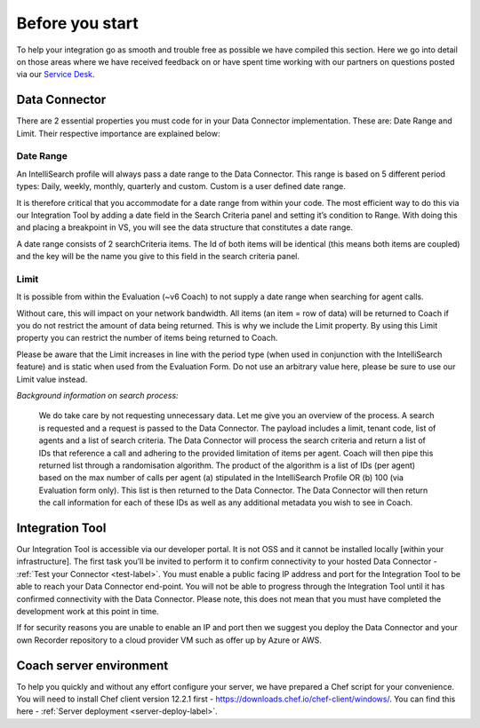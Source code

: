 .. _beforeyoustartlabel:

================
Before you start
================

To help your integration go as smooth and trouble free as possible we have compiled this section.  Here we go into detail on those areas where we have received feedback on or have spent time working with our partners on questions posted via our `Service Desk <https://qualtrak.atlassian.net/servicedesk/customer/portal/7/>`_.

Data Connector
==============

There are 2 essential properties you must code for in your Data Connector implementation.  These are: Date Range and Limit.  Their respective importance are explained below:

----------
Date Range
----------

An IntelliSearch profile will always pass a date range to the Data Connector.  This range is based on 5 different period types: Daily, weekly, monthly, quarterly and custom.  Custom is a user defined date range.

It is therefore critical that you accommodate for a date range from within your code.  The most efficient way to do this via our Integration Tool by adding a date field in the Search Criteria panel and setting it’s condition to Range.  With doing this and placing a breakpoint in VS, you will see the data structure that constitutes a date range.

A date range consists of 2 searchCriteria items.  The Id of both items will be identical (this means both items are coupled) and the key will be the name you give to this field in the search criteria panel.

-----
Limit
-----

It is possible from within the Evaluation (~v6 Coach) to not supply a date range when searching for agent calls.

Without care, this will impact on your network bandwidth.  All items (an item = row of data) will be returned to Coach if you do not restrict the amount of data being returned.  This is why we include the Limit property.  By using this Limit property you can restrict the number of items being returned to Coach.

Please be aware that the Limit increases in line with the period type (when used in conjunction with the IntelliSearch feature) and is static when used from the Evaluation Form.  Do not use an arbitrary value here, please be sure to use our Limit value instead.

*Background information on search process:*


  We do take care by not requesting unnecessary data.  Let me give you an overview of the process.  A search is requested and a request is passed to the Data Connector.  The payload includes a limit, tenant code, list of agents and a list of search criteria.  The Data Connector will process the search criteria and return a list of IDs that reference a call and adhering to the provided limitation of items per agent.  Coach will then pipe this returned list through a randomisation algorithm.  The product of the algorithm is a list of IDs (per agent) based on the max number of calls per agent (a) stipulated in the IntelliSearch Profile OR (b) 100 (via Evaluation form only).  This list is then returned to the Data Connector.  The Data Connector will then return the call information for each of these IDs as well as any additional metadata you wish to see in Coach.


Integration Tool
================

Our Integration Tool is accessible via our developer portal.  It is not OSS and it cannot be installed locally [within your infrastructure].  The first task you’ll be invited to perform it to confirm connectivity to your hosted Data Connector - :ref:`Test your Connector <test-label>`.  You must enable a public facing IP address and port for the Integration Tool to be able to reach your Data Connector end-point.  You will not be able to progress through the Integration Tool until it has confirmed connectivity with the Data Connector.  Please note, this does not mean that you must have completed the development work at this point in time.

If for security reasons you are unable to enable an IP and port then we suggest you deploy the Data Connector and your own Recorder repository to a cloud provider VM such as offer up by Azure or AWS.


Coach server environment
========================

To help you quickly and without any effort configure your server, we have prepared a Chef script for your convenience.  You will need to install Chef client version 12.2.1 first - https://downloads.chef.io/chef-client/windows/.  You can find this here - :ref:`Server deployment <server-deploy-label>`.
